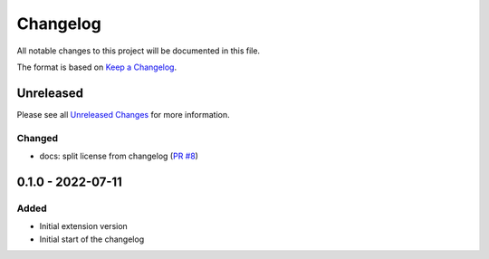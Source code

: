 .. _changelog:

Changelog
=========

.. _Unreleased Changes: https://github.com/useblocks/sphinx-modeling/compare/0.1.0...HEAD
.. _Keep a Changelog: https://keepachangelog.com/en/1.0.0/
.. _Semantic Versioning: https://semver.org/spec/v2.0.0.html

All notable changes to this project will be documented in this file.

The format is based on `Keep a Changelog`_.

Unreleased
------------

Please see all `Unreleased Changes`_ for more information.

Changed
~~~~~~~

- docs: split license from changelog (`PR #8 <https://github.com/useblocks/sphinx-modeling/pull/8>`_)

0.1.0 - 2022-07-11
------------------

Added
~~~~~

- Initial extension version
- Initial start of the changelog
